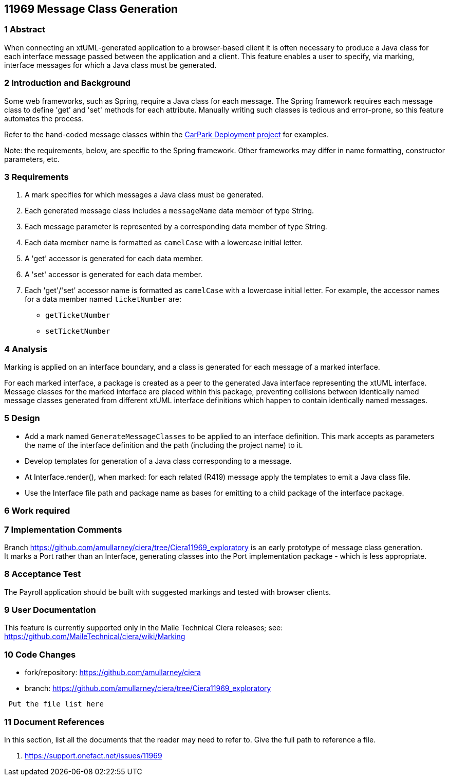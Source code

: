 == 11969 Message Class Generation

=== 1 Abstract

When connecting an xtUML-generated application to a browser-based client it is often necessary to 
produce a Java class for each interface message passed between the application and a client.
This feature enables a user to specify, via marking, interface messages for which a Java class must
be generated.  

=== 2 Introduction and Background

Some web frameworks, such as Spring, require a Java class for each message.  The Spring framework 
requires each message class to define 'get' and 'set' methods for each attribute.  Manually writing
such classes is tedious and error-prone, so this feature automates the process.

Refer to the hand-coded message classes within the 
https://github.com/johnrwolfe/CarPark/tree/master/Deployment/src/main/java/deployment[CarPark Deployment project] 
for examples.

Note: the requirements, below, are specific to the Spring framework. Other frameworks may differ in 
name formatting, constructor parameters, etc.

=== 3 Requirements

. A mark specifies for which messages a Java class must be generated.
. Each generated message class includes a `messageName` data member of type String.
. Each message parameter is represented by a corresponding data member of type String.
. Each data member name is formatted as `camelCase` with a lowercase initial letter.
. A 'get' accessor is generated for each data member.
. A 'set' accessor is generated for each data member.
. Each 'get'/'set' accessor name is formatted as `camelCase` with a lowercase initial letter.
For example, the accessor names for a data member named `ticketNumber` are:
** `getTicketNumber`
** `setTicketNumber` 

=== 4 Analysis

Marking is applied on an interface boundary, and a class is generated for each
message of a marked interface.  

For each marked interface, a package is created as a peer to the generated Java interface 
representing the xtUML interface.  Message classes for the marked interface are placed 
within this package, preventing collisions between identically named message classes 
generated from different xtUML interface definitions which happen to contain identically
named messages.  

=== 5 Design

* Add a mark named `GenerateMessageClasses` to be applied to an interface definition.  This 
mark accepts as parameters the name of the interface definition and the path (including the
project name) to it.

* Develop templates for generation of a Java class corresponding to a message.
* At Interface.render(), when marked: for each related (R419) message apply the templates to emit a Java class file.
* Use the Interface file path and package name as bases for emitting to a child package of the interface package.

=== 6 Work required

=== 7 Implementation Comments

Branch https://github.com/amullarney/ciera/tree/Ciera11969_exploratory is an early prototype of message class generation. +
It marks a Port rather than an Interface, generating classes into the Port implementation package - which is less appropriate. +

=== 8 Acceptance Test

The Payroll application should be built with suggested markings and tested with browser clients.

=== 9 User Documentation

This feature is currently supported only in the Maile Technical Ciera releases; see:
https://github.com/MaileTechnical/ciera/wiki/Marking

=== 10 Code Changes

- fork/repository: https://github.com/amullarney/ciera
- branch: https://github.com/amullarney/ciera/tree/Ciera11969_exploratory

----
 Put the file list here
----

=== 11 Document References

In this section, list all the documents that the reader may need to refer to.
Give the full path to reference a file.

. [[dr-1]] https://support.onefact.net/issues/11969


